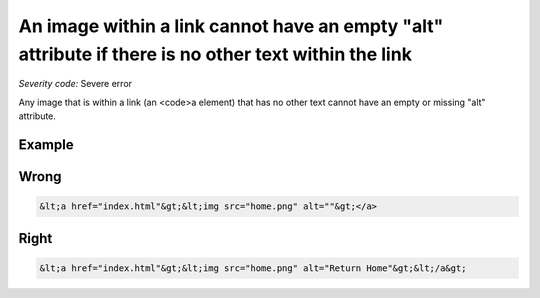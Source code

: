 ===============================
An image within a link cannot have an empty "alt" attribute if there is no other text within the link
===============================

*Severity code:* Severe error

.. php:class:: imgAltNotEmptyInAnchor


Any image that is within a link (an <code>a element) that has no other text cannot have an empty or missing "alt" attribute.



Example
-------
Wrong
-----

.. code-block:: html

    &lt;a href="index.html"&gt;&lt;img src="home.png" alt=""&gt;</a>



Right
-----

.. code-block:: html

    &lt;a href="index.html"&gt;&lt;img src="home.png" alt="Return Home"&gt;&lt;/a&gt;




